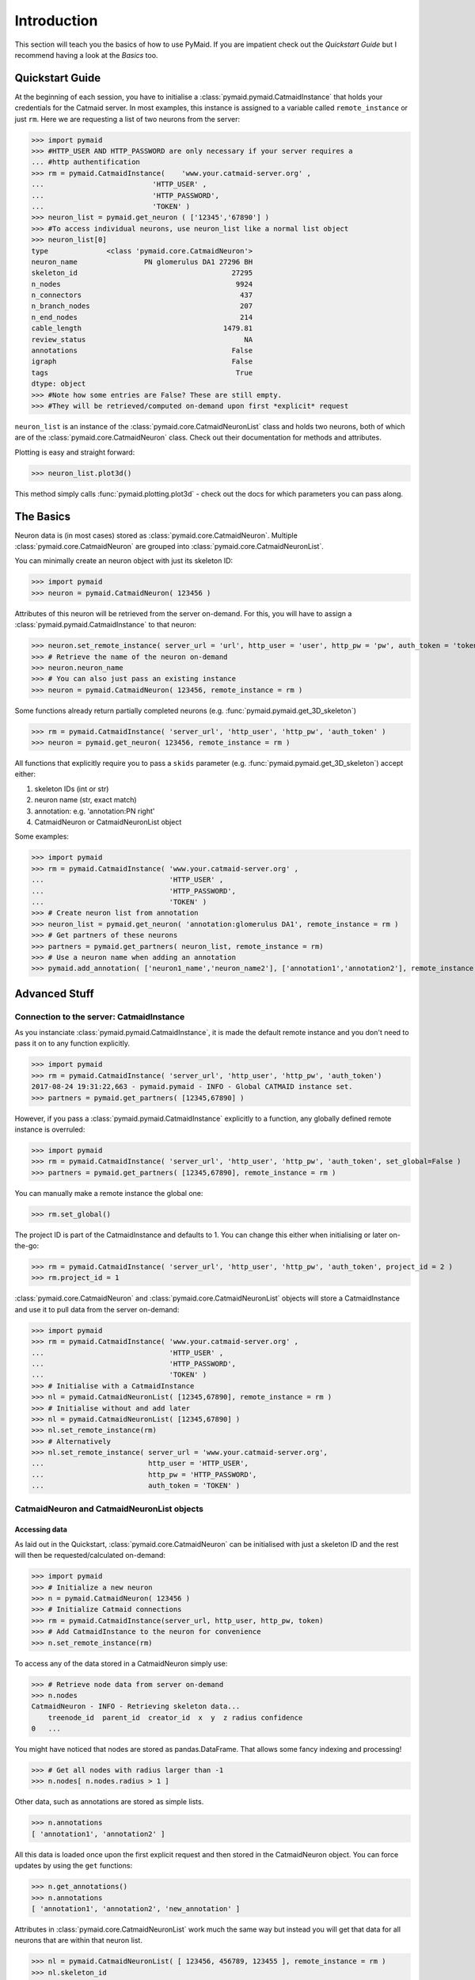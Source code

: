 .. _example:

Introduction
************
This section will teach you the basics of how to use PyMaid. If you are impatient check out the *Quickstart Guide* but I recommend having a look at the *Basics* too.

Quickstart Guide
================
At the beginning of each session, you have to initialise a :class:`pymaid.pymaid.CatmaidInstance` that holds your credentials for the Catmaid server. In most examples, this instance is assigned to a variable called ``remote_instance`` or just ``rm``. Here we are requesting a list of two neurons from the server:

>>> import pymaid
>>> #HTTP_USER AND HTTP_PASSWORD are only necessary if your server requires a 
... #http authentification
>>> rm = pymaid.CatmaidInstance(    'www.your.catmaid-server.org' , 
...                          'HTTP_USER' , 
...                          'HTTP_PASSWORD', 
...                          'TOKEN' )
>>> neuron_list = pymaid.get_neuron ( ['12345','67890'] )
>>> #To access individual neurons, use neuron_list like a normal list object
>>> neuron_list[0]
type              <class 'pymaid.core.CatmaidNeuron'>
neuron_name                PN glomerulus DA1 27296 BH
skeleton_id                                     27295
n_nodes                                          9924
n_connectors                                      437
n_branch_nodes                                    207
n_end_nodes                                       214
cable_length                                  1479.81
review_status                                      NA
annotations                                     False
igraph                                          False
tags                                             True
dtype: object
>>> #Note how some entries are False? These are still empty. 
>>> #They will be retrieved/computed on-demand upon first *explicit* request

``neuron_list`` is an instance of the :class:`pymaid.core.CatmaidNeuronList` class and holds two neurons, both of which are of the :class:`pymaid.core.CatmaidNeuron` class. Check out their documentation for methods and attributes.

Plotting is easy and straight forward:

>>> neuron_list.plot3d()

This method simply calls :func:`pymaid.plotting.plot3d` - check out the docs for which parameters you can pass along.

The Basics
==========
Neuron data is (in most cases) stored as :class:`pymaid.core.CatmaidNeuron`. Multiple :class:`pymaid.core.CatmaidNeuron` are grouped into :class:`pymaid.core.CatmaidNeuronList`. 

You can minimally create an neuron object with just its skeleton ID:

>>> import pymaid
>>> neuron = pymaid.CatmaidNeuron( 123456 )

Attributes of this neuron will be retrieved from the server on-demand. For this, you will have to assign a :class:`pymaid.pymaid.CatmaidInstance` to that neuron:

>>> neuron.set_remote_instance( server_url = 'url', http_user = 'user', http_pw = 'pw', auth_token = 'token' ) 
>>> # Retrieve the name of the neuron on-demand
>>> neuron.neuron_name
>>> # You can also just pass an existing instance 
>>> neuron = pymaid.CatmaidNeuron( 123456, remote_instance = rm )

Some functions already return partially completed neurons (e.g. :func:`pymaid.pymaid.get_3D_skeleton`)

>>> rm = pymaid.CatmaidInstance( 'server_url', 'http_user', 'http_pw', 'auth_token' )
>>> neuron = pymaid.get_neuron( 123456, remote_instance = rm )

All functions that explicitly require you to pass a ``skids`` parameter (e.g. :func:`pymaid.pymaid.get_3D_skeleton`) accept either:

1. skeleton IDs (int or str)
2. neuron name (str, exact match)
3. annotation: e.g. 'annotation:PN right'
4. CatmaidNeuron or CatmaidNeuronList object

Some examples:

>>> import pymaid
>>> rm = pymaid.CatmaidInstance( 'www.your.catmaid-server.org' , 
...                              'HTTP_USER' , 
...                              'HTTP_PASSWORD', 
...                              'TOKEN' )
>>> # Create neuron list from annotation
>>> neuron_list = pymaid.get_neuron( 'annotation:glomerulus DA1', remote_instance = rm )
>>> # Get partners of these neurons
>>> partners = pymaid.get_partners( neuron_list, remote_instance = rm)
>>> # Use a neuron name when adding an annotation
>>> pymaid.add_annotation( ['neuron1_name','neuron_name2'], ['annotation1','annotation2'], remote_instance = rm)

Advanced Stuff
==============

Connection to the server: CatmaidInstance 
-----------------------------------------
As you instanciate :class:`pymaid.pymaid.CatmaidInstance`, it is made the default remote instance and you don't need to pass it on to any function explicitly.

>>> import pymaid
>>> rm = pymaid.CatmaidInstance( 'server_url', 'http_user', 'http_pw', 'auth_token')
2017-08-24 19:31:22,663 - pymaid.pymaid - INFO - Global CATMAID instance set.
>>> partners = pymaid.get_partners( [12345,67890] )

However, if you pass a :class:`pymaid.pymaid.CatmaidInstance` explicitly to a function, any globally defined remote instance is overruled:

>>> import pymaid
>>> rm = pymaid.CatmaidInstance( 'server_url', 'http_user', 'http_pw', 'auth_token', set_global=False )
>>> partners = pymaid.get_partners( [12345,67890], remote_instance = rm )

You can manually make a remote instance the global one:

>>> rm.set_global()

The project ID is part of the CatmaidInstance and defaults to 1. You can change this either when initialising or later on-the-go:

>>> rm = pymaid.CatmaidInstance( 'server_url', 'http_user', 'http_pw', 'auth_token', project_id = 2 )
>>> rm.project_id = 1

:class:`pymaid.core.CatmaidNeuron` and :class:`pymaid.core.CatmaidNeuronList` objects will store a CatmaidInstance and use it to pull data from the server on-demand:

>>> import pymaid
>>> rm = pymaid.CatmaidInstance( 'www.your.catmaid-server.org' , 
...                              'HTTP_USER' , 
...                              'HTTP_PASSWORD', 
...                              'TOKEN' )
>>> # Initialise with a CatmaidInstance
>>> nl = pymaid.CatmaidNeuronList( [12345,67890], remote_instance = rm )
>>> # Initialise without and add later
>>> nl = pymaid.CatmaidNeuronList( [12345,67890] )
>>> nl.set_remote_instance(rm)
>>> # Alternatively
>>> nl.set_remote_instance( server_url = 'www.your.catmaid-server.org', 
...                         http_user = 'HTTP_USER', 
...                         http_pw = 'HTTP_PASSWORD', 
...                         auth_token = 'TOKEN' ) 


CatmaidNeuron and CatmaidNeuronList objects
-------------------------------------------

Accessing data
++++++++++++++

As laid out in the Quickstart, :class:`pymaid.core.CatmaidNeuron` can be initialised with just a skeleton ID and the rest will then be requested/calculated on-demand:

>>> import pymaid
>>> # Initialize a new neuron
>>> n = pymaid.CatmaidNeuron( 123456 ) 
>>> # Initialize Catmaid connections
>>> rm = pymaid.CatmaidInstance(server_url, http_user, http_pw, token) 
>>> # Add CatmaidInstance to the neuron for convenience    
>>> n.set_remote_instance(rm) 

To access any of the data stored in a CatmaidNeuron simply use:

>>> # Retrieve node data from server on-demand
>>> n.nodes 
CatmaidNeuron - INFO - Retrieving skeleton data...
    treenode_id  parent_id  creator_id  x  y  z radius confidence
0   ...

You might have noticed that nodes are stored as pandas.DataFrame. That allows some fancy indexing and processing!

>>> # Get all nodes with radius larger than -1
>>> n.nodes[ n.nodes.radius > 1 ]

Other data, such as annotations are stored as simple lists.

>>> n.annotations
[ 'annotation1', 'annotation2' ]

All this data is loaded once upon the first explicit request and then stored in the CatmaidNeuron object. You can force updates by using the ``get`` functions:

>>> n.get_annotations()
>>> n.annotations
[ 'annotation1', 'annotation2', 'new_annotation' ]

Attributes in :class:`pymaid.core.CatmaidNeuronList` work much the same way but instead you will get that data for all neurons that are within that neuron list.

>>> nl = pymaid.CatmaidNeuronList( [ 123456, 456789, 123455 ], remote_instance = rm ) 
>>> nl.skeleton_id
[ 123456, 456789, 123455 ]
>>> nl.review_status
[ 10, 99, 12 ]

Indexing CatmaidNeuronLists
+++++++++++++++++++++++++++

:class:`pymaid.core.CatmaidNeuron` is much like pandas DataFrames in that it allows some fancing indexing

>>> # Initialize with just a Skeleton ID 
>>> nl = pymaid.CatmaidNeuronList( [ 123456, 45677 ] )
>>> # Add CatmaidInstance to neurons in neuronlist
>>> rm = pymaid.CatmaidInstance(server_url, http_user, http_pw, token)
>>> nl.set_remote_instance( rm )
>>> # Index using node count
>>> subset = nl [ nl.n_nodes > 6000 ]
>>> # Index by skeleton ID 
>>> subset = nl [ '123456' ]
>>> # Index by neuron name
>>> subset = nl [ 'name1' ]
>>> # Index by list of skeleton IDs
>>> subset = nl [ [ '12345', '67890' ] ]
>>> # Concatenate lists
>>> nl += pymaid.get_neuron( [ 912345 ], remote_instance = rm )
>>> # Remove item(s)
>>> subset = nl - [ 45677 ]

Namespace
=========
PyMaid is separated into several modules (e.g. core, plotting, etc.). It is useful to keep that organisation if you are writing lots of code:

>>> from pymaid import core, pymaid, cluster
>>> rm = core.CatmaidInstance(server_url, user, pw, token)
>>> neurons = pymaid.get_neuron('annotation:EXAMPLE')
>>> clusters = cluster.cluster_by_synapse_placement(neurons)

If you are going for convenvience, you can also just import the main package - this will flatten the namespace. The following is equivalent to above example:

>>> import pymaid
>>> rm = pymaid.CatmaidInstance(server_url, user, pw, token)
>>> neurons = pymaid.get_neuron('annotation:EXAMPLE')
>>> clusters = pymaid.cluster_by_synapse_placement(neurons)